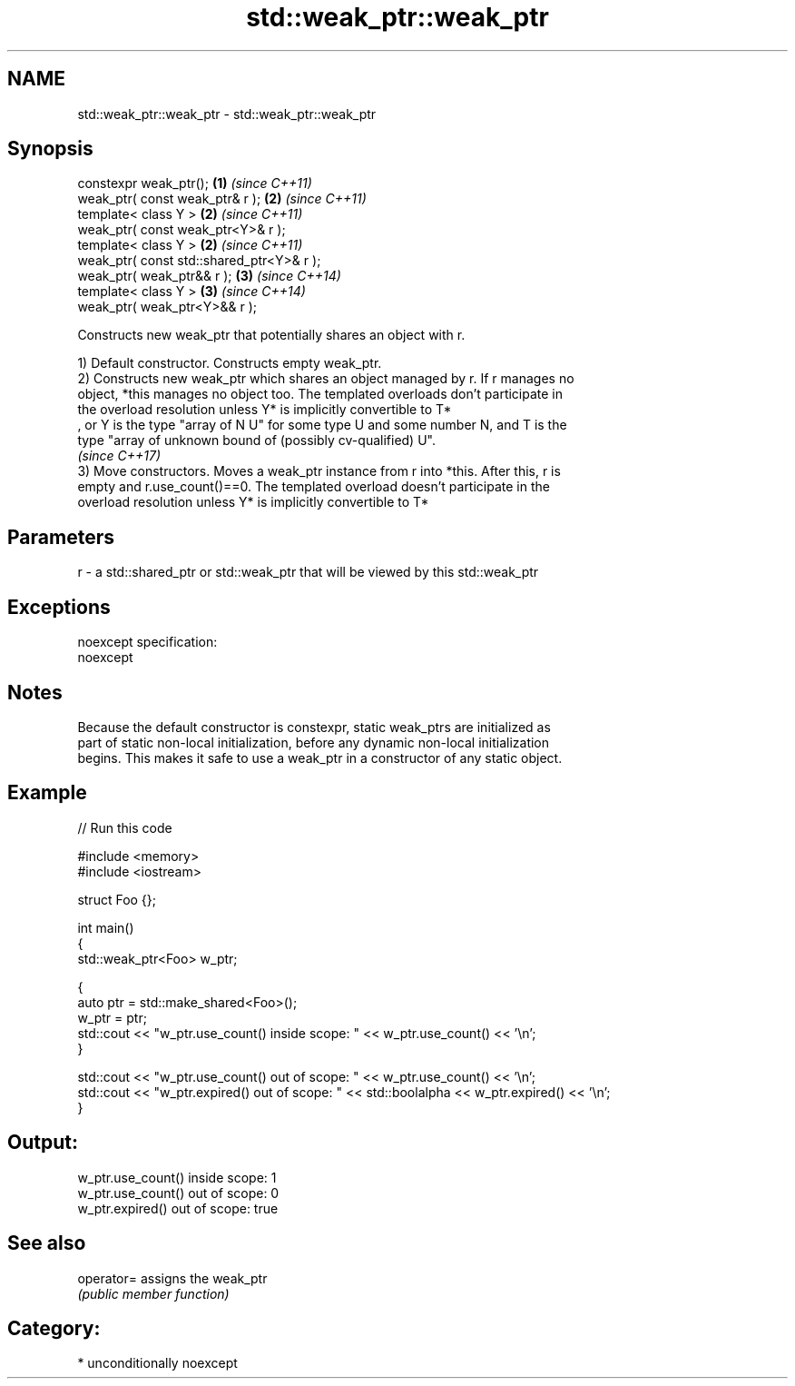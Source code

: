 .TH std::weak_ptr::weak_ptr 3 "2017.04.02" "http://cppreference.com" "C++ Standard Libary"
.SH NAME
std::weak_ptr::weak_ptr \- std::weak_ptr::weak_ptr

.SH Synopsis
   constexpr weak_ptr();                    \fB(1)\fP \fI(since C++11)\fP
   weak_ptr( const weak_ptr& r );           \fB(2)\fP \fI(since C++11)\fP
   template< class Y >                      \fB(2)\fP \fI(since C++11)\fP
   weak_ptr( const weak_ptr<Y>& r );
   template< class Y >                      \fB(2)\fP \fI(since C++11)\fP
   weak_ptr( const std::shared_ptr<Y>& r );
   weak_ptr( weak_ptr&& r );                \fB(3)\fP \fI(since C++14)\fP
   template< class Y >                      \fB(3)\fP \fI(since C++14)\fP
   weak_ptr( weak_ptr<Y>&& r );

   Constructs new weak_ptr that potentially shares an object with r.

   1) Default constructor. Constructs empty weak_ptr.
   2) Constructs new weak_ptr which shares an object managed by r. If r manages no
   object, *this manages no object too. The templated overloads don't participate in
   the overload resolution unless Y* is implicitly convertible to T*
   , or Y is the type "array of N U" for some type U and some number N, and T is the
   type "array of unknown bound of (possibly cv-qualified) U".
   \fI(since C++17)\fP
   3) Move constructors. Moves a weak_ptr instance from r into *this. After this, r is
   empty and r.use_count()==0. The templated overload doesn't participate in the
   overload resolution unless Y* is implicitly convertible to T*

.SH Parameters

   r - a std::shared_ptr or std::weak_ptr that will be viewed by this std::weak_ptr

.SH Exceptions

   noexcept specification:  
   noexcept
     

.SH Notes

   Because the default constructor is constexpr, static weak_ptrs are initialized as
   part of static non-local initialization, before any dynamic non-local initialization
   begins. This makes it safe to use a weak_ptr in a constructor of any static object.

.SH Example

   
// Run this code

 #include <memory>
 #include <iostream>
  
 struct Foo {};
  
 int main()
 {
    std::weak_ptr<Foo> w_ptr;
  
    {
       auto ptr = std::make_shared<Foo>();
       w_ptr = ptr;
       std::cout << "w_ptr.use_count() inside scope: " << w_ptr.use_count() << '\\n';
    }
  
    std::cout << "w_ptr.use_count() out of scope: " << w_ptr.use_count() << '\\n';
    std::cout << "w_ptr.expired() out of scope: " << std::boolalpha << w_ptr.expired() << '\\n';
 }

.SH Output:

 w_ptr.use_count() inside scope: 1
 w_ptr.use_count() out of scope: 0
 w_ptr.expired() out of scope: true

.SH See also

   operator= assigns the weak_ptr
             \fI(public member function)\fP 

.SH Category:

     * unconditionally noexcept
